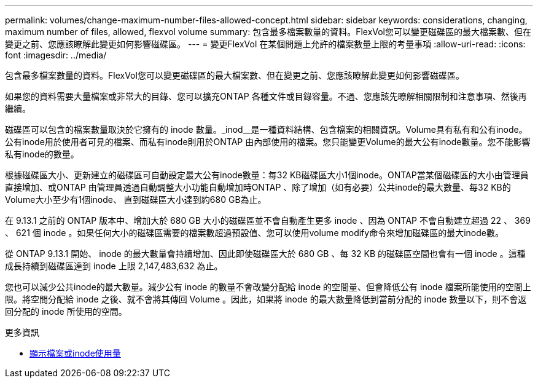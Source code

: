---
permalink: volumes/change-maximum-number-files-allowed-concept.html 
sidebar: sidebar 
keywords: considerations, changing, maximum number of files, allowed, flexvol volume 
summary: 包含最多檔案數量的資料。FlexVol您可以變更磁碟區的最大檔案數、但在變更之前、您應該瞭解此變更如何影響磁碟區。 
---
= 變更FlexVol 在某個問題上允許的檔案數量上限的考量事項
:allow-uri-read: 
:icons: font
:imagesdir: ../media/


[role="lead"]
包含最多檔案數量的資料。FlexVol您可以變更磁碟區的最大檔案數、但在變更之前、您應該瞭解此變更如何影響磁碟區。

如果您的資料需要大量檔案或非常大的目錄、您可以擴充ONTAP 各種文件或目錄容量。不過、您應該先瞭解相關限制和注意事項、然後再繼續。

磁碟區可以包含的檔案數量取決於它擁有的 inode 數量。_inod__是一種資料結構、包含檔案的相關資訊。Volume具有私有和公有inode。公有inode用於使用者可見的檔案、而私有inode則用於ONTAP 由內部使用的檔案。您只能變更Volume的最大公有inode數量。您不能影響私有inode的數量。

根據磁碟區大小、更新建立的磁碟區可自動設定最大公有inode數量：每32 KB磁碟區大小1個inode。ONTAP當某個磁碟區的大小由管理員直接增加、或ONTAP 由管理員透過自動調整大小功能自動增加時ONTAP 、除了增加（如有必要）公共inode的最大數量、每32 KB的Volume大小至少有1個inode、 直到磁碟區大小達到約680 GB為止。

在 9.13.1 之前的 ONTAP 版本中、增加大於 680 GB 大小的磁碟區並不會自動產生更多 inode 、因為 ONTAP 不會自動建立超過 22 、 369 、 621 個 inode 。如果任何大小的磁碟區需要的檔案數超過預設值、您可以使用volume modify命令來增加磁碟區的最大inode數。

從 ONTAP 9.13.1 開始、 inode 的最大數量會持續增加、因此即使磁碟區大於 680 GB 、每 32 KB 的磁碟區空間也會有一個 inode 。這種成長持續到磁碟區達到 inode 上限 2,147,483,632 為止。

您也可以減少公共inode的最大數量。減少公有 inode 的數量不會改變分配給 inode 的空間量、但會降低公有 inode 檔案所能使用的空間上限。將空間分配給 inode 之後、就不會將其傳回 Volume 。因此，如果將 inode 的最大數量降低到當前分配的 inode 數量以下，則不會返回分配的 inode 所使用的空間。

.更多資訊
* xref:display-file-inode-usage-task.html[顯示檔案或inode使用量]

